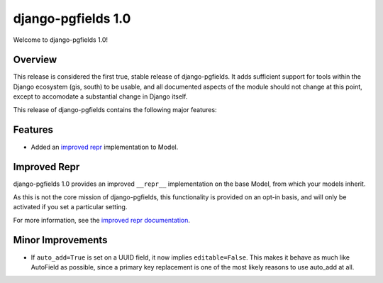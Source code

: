 ===================
django-pgfields 1.0
===================

Welcome to django-pgfields 1.0!

Overview
--------

This release is considered the first true, stable release of
django-pgfields. It adds sufficient support for tools within the Django
ecosystem (gis, south) to be usable, and all documented aspects of the
module should not change at this point, except to accomodate a substantial
change in Django itself.

This release of django-pgfields contains the following major features:

Features
--------

* Added an `improved repr <#improved-repr>`_ implementation to Model.

Improved Repr
-------------

django-pgfields 1.0 provides an improved ``__repr__`` implementation on
the base Model, from which your models inherit.

As this is not the core mission of django-pgfields, this functionality is
provided on an opt-in basis, and will only be activated if you set a particular setting.

For more information, see the
`improved repr documentation <../misc.html#improved-repr>`_.

Minor Improvements
------------------

* If ``auto_add=True`` is set on a UUID field, it now implies
  ``editable=False``. This makes it behave as much like AutoField as possible,
  since a primary key replacement is one of the most likely reasons to use
  auto_add at all.
